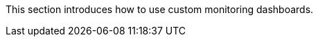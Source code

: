 // :ks_include_id: 3f3c9d810bbb43449843917a945b0d18
This section introduces how to use custom monitoring dashboards.